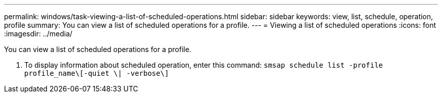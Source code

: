 ---
permalink: windows/task-viewing-a-list-of-scheduled-operations.html
sidebar: sidebar
keywords: view, list, schedule, operation, profile
summary: You can view a list of scheduled operations for a profile.
---
= Viewing a list of scheduled operations
:icons: font
:imagesdir: ../media/

[.lead]
You can view a list of scheduled operations for a profile.

. To display information about scheduled operation, enter this command: `smsap schedule list -profile profile_name\[-quiet \| -verbose\]`
